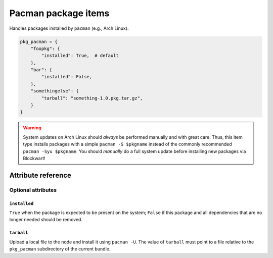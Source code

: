 .. _item_pkg_pacman:

####################
Pacman package items
####################

Handles packages installed by ``pacman`` (e.g., Arch Linux).

.. code-block:: python

    pkg_pacman = {
        "foopkg": {
            "installed": True,  # default
        },
        "bar": {
            "installed": False,
        },
        "somethingelse": {
            "tarball": "something-1.0.pkg.tar.gz",
        }
    }

.. warning::
    System updates on Arch Linux should *always* be performed manually and with great care. Thus, this item type installs packages with a simple ``pacman -S $pkgname`` instead of the commonly recommended ``pacman -Syu $pkgname``. You should *manually* do a full system update before installing new packages via Blockwart!


Attribute reference
-------------------


Optional attributes
===================

``installed``
+++++++++++++

``True`` when the package is expected to be present on the system; ``False`` if this package and all dependencies that are no longer needed should be removed.

``tarball``
+++++++++++++

Upload a local file to the node and install it using ``pacman -U``. The value of ``tarball`` must point to a file relative to the ``pkg_pacman`` subdirectory of the current bundle.

